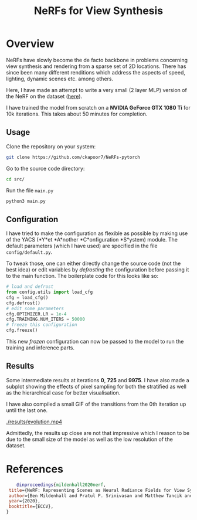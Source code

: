 #+title: NeRFs for View Synthesis

* Overview
NeRFs have slowly become the de facto backbone in problems concerning view synthesis and rendering from a sparse set of 2D locations. There has since been many different renditions which address the aspects of speed, lighting, dynamic scenes etc. among others.

Here, I have made an attempt to write a very small (2 layer MLP) version of the NeRF on the dataset ([[http://cseweb.ucsd.edu/~viscomp/projects/LF/papers/ECCV20/nerf/tiny_nerf_data.npz][here]]).

I have trained the model from scratch on a *NVIDIA GeForce GTX 1080 Ti* for 10k iterations. This takes about 50 minutes for completion.

** Usage
Clone the repository on your system:
#+begin_src bash
    git clone https://github.com/ckapoor7/NeRFs-pytorch
#+end_src
Go to the source code directory:
#+begin_src bash
    cd src/
#+end_src
Run the file ~main.py~
#+begin_src bash
    python3 main.py
#+end_src

** Configuration
I have tried to make the configuration as flexible as possible by making use of the YACS (*Y*et *A*nother *C*onfiguration *S*ystem) module. The default parameters (which I have used) are specified in the file ~config/default.py~.

To tweak those, one can either directly change the source code (not the best idea) or edit variables by /defrosting/ the configuration before passing it to the main function. The boilerplate code for this looks like so:

#+begin_src python
    # load and defrost
    from config.utils import load_cfg
    cfg = load_cfg()
    cfg.defrost()
    # edit some parameters
    cfg.OPTIMIZER.LR = 1e-4
    cfg.TRAINING.NUM_ITERS = 50000
    # freeze this configuration
    cfg.freeze()
#+end_src

This new /frozen/ configuration can now be passed to the model to run the training and inference parts.

** Results
Some intermediate results at iterations *0*, *725* and *9975*. I have also made a subplot showing the effects of pixel sampling for both the stratified as well as the hierarchical case for better visualisation.

[[./results/iter-0.png]]
[[./results/iter-725.png]]
[[./results/iter-9975.png]]

I have also compiled a small GIF of the transitions from the 0th iteration up until the last one.

[[./results/evolution.mp4]]

Admittedly, the results up close are not that impressive which I reason to be due to the small size of the model as well as the low resolution of the dataset.
* References
#+begin_src bibtex
    @inproceedings{mildenhall2020nerf,
 title={NeRF: Representing Scenes as Neural Radiance Fields for View Synthesis},
 author={Ben Mildenhall and Pratul P. Srinivasan and Matthew Tancik and Jonathan T. Barron and Ravi Ramamoorthi and Ren Ng},
 year={2020},
 booktitle={ECCV},
}
#+end_src
